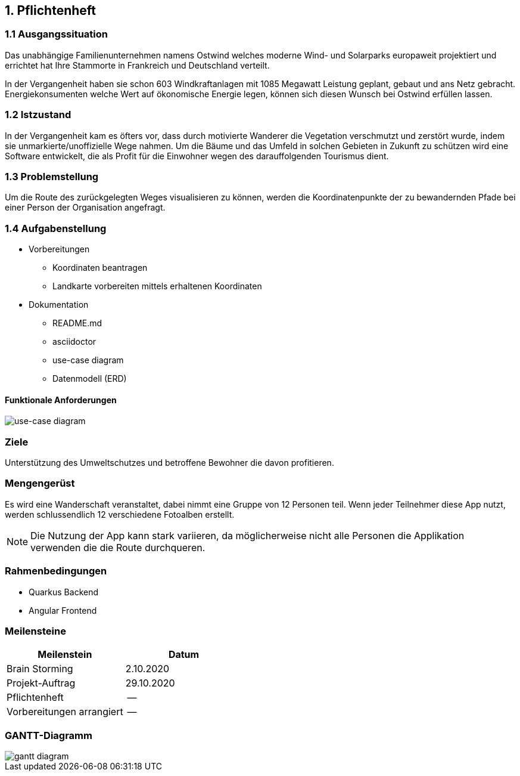 == 1. Pflichtenheft


=== 1.1 Ausgangssituation

Das unabhängige Familienunternehmen namens Ostwind welches
moderne Wind- und Solarparks europaweit projektiert und errichtet
hat Ihre Stammorte in Frankreich und Deutschland verteilt.

In der Vergangenheit haben sie schon 603 Windkraftanlagen mit 1085
Megawatt Leistung geplant, gebaut und ans Netz gebracht. Energiekonsumenten welche
Wert auf ökonomische Energie legen, können sich diesen Wunsch bei Ostwind
erfüllen lassen.

=== 1.2 Istzustand

In der Vergangenheit kam es öfters vor, dass durch motivierte
Wanderer die Vegetation verschmutzt und zerstört wurde,
indem sie unmarkierte/unoffizielle Wege nahmen.
Um die Bäume und das Umfeld in solchen Gebieten in Zukunft
zu schützen wird eine Software entwickelt, die als Profit
für die Einwohner wegen des darauffolgenden Tourismus dient.

=== 1.3 Problemstellung

Um die Route des zurückgelegten Weges visualisieren zu können, werden die Koordinatenpunkte
der zu bewandernden Pfade bei einer Person der Organisation angefragt.

=== 1.4 Aufgabenstellung

* Vorbereitungen
** Koordinaten beantragen
** Landkarte vorbereiten mittels erhaltenen Koordinaten

* Dokumentation
** README.md
** asciidoctor
** use-case diagram
** Datenmodell (ERD)

==== Funktionale Anforderungen

image::images/use_case1.png[use-case diagram]

//==== Nichtfunktionale Anforderungen (NFA)

=== Ziele

Unterstützung des Umweltschutzes und betroffene Bewohner die davon profitieren.

=== Mengengerüst

Es wird eine Wanderschaft veranstaltet, dabei nimmt eine Gruppe von 12 Personen teil.
Wenn jeder Teilnehmer diese App nutzt, werden schlussendlich 12 verschiedene Fotoalben erstellt.

NOTE: Die Nutzung der App kann stark variieren, da möglicherweise nicht alle Personen die Applikation verwenden
die die Route durchqueren.

=== Rahmenbedingungen

* Quarkus Backend
* Angular Frontend

//zB Vorgaben vom Auftraggeber

//== Entwurf "Wie mache ich es"
//=== Systemarchitektur
//=== ...

//== Projekthandbuch "Organisatorische Rahmenbedingungen"
=== Meilensteine

[cols="1,1", options="header"]
|===
| Meilenstein
| Datum

| Brain Storming
| 2.10.2020

| Projekt-Auftrag
| 29.10.2020

| Pflichtenheft
| --

| Vorbereitungen arrangiert
| --

|===

=== GANTT-Diagramm

image::images/gantt_diagram.png[gantt diagram]

//* link:minutes-of-meeting.html[Protokollvorlage]
//* link:demo.html[Demo]